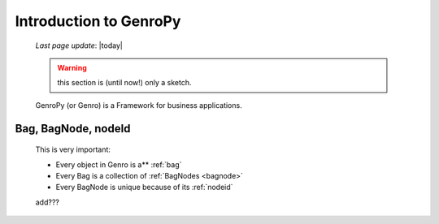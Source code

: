.. _introduction:

=======================
Introduction to GenroPy
=======================
    
    *Last page update*: |today|
    
    .. warning:: this section is (until now!) only a sketch.
    
    GenroPy (or Genro) is a Framework for business applications.
    
Bag, BagNode, nodeId
====================

    This is very important: 
    
    * Every object in Genro is a** :ref:`bag`
    * Every Bag is a collection of :ref:`BagNodes <bagnode>`
    * Every BagNode is unique because of its :ref:`nodeid`
    
    add???